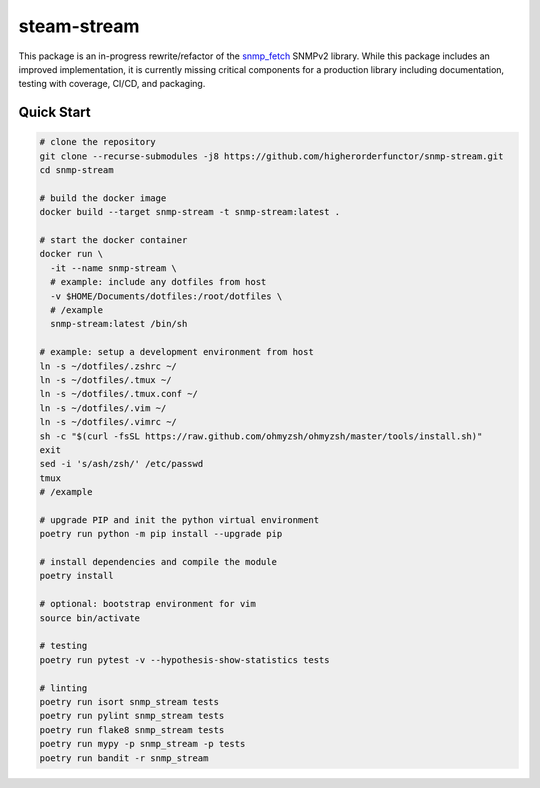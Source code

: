.. role:: bash(code)
   :language: bash

.. _snmp_fetch: https://github.com/higherorderfunctor/snmp-fetch

steam-stream
============

This package is an in-progress rewrite/refactor of the snmp_fetch_ SNMPv2 library.  While this package includes an improved implementation, it is currently missing critical components for a production library including documentation, testing with coverage, CI/CD, and packaging.

Quick Start
-----------

.. code:: bash

   # clone the repository
   git clone --recurse-submodules -j8 https://github.com/higherorderfunctor/snmp-stream.git
   cd snmp-stream

   # build the docker image
   docker build --target snmp-stream -t snmp-stream:latest .

   # start the docker container
   docker run \
     -it --name snmp-stream \
     # example: include any dotfiles from host
     -v $HOME/Documents/dotfiles:/root/dotfiles \
     # /example
     snmp-stream:latest /bin/sh

   # example: setup a development environment from host
   ln -s ~/dotfiles/.zshrc ~/
   ln -s ~/dotfiles/.tmux ~/
   ln -s ~/dotfiles/.tmux.conf ~/
   ln -s ~/dotfiles/.vim ~/
   ln -s ~/dotfiles/.vimrc ~/
   sh -c "$(curl -fsSL https://raw.github.com/ohmyzsh/ohmyzsh/master/tools/install.sh)"
   exit
   sed -i 's/ash/zsh/' /etc/passwd
   tmux
   # /example

   # upgrade PIP and init the python virtual environment
   poetry run python -m pip install --upgrade pip

   # install dependencies and compile the module
   poetry install

   # optional: bootstrap environment for vim
   source bin/activate

   # testing
   poetry run pytest -v --hypothesis-show-statistics tests

   # linting
   poetry run isort snmp_stream tests
   poetry run pylint snmp_stream tests
   poetry run flake8 snmp_stream tests
   poetry run mypy -p snmp_stream -p tests
   poetry run bandit -r snmp_stream
